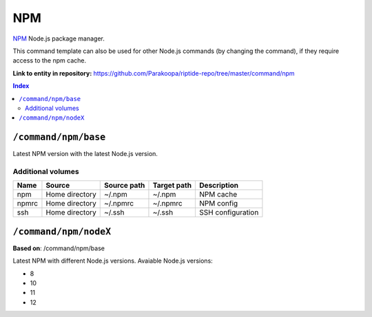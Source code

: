.. AUTO-GENERATED, SEE README_CONTRIBUTORS. DO NOT EDIT.

NPM
===

NPM_ Node.js package manager.

This command template can also be used for other Node.js commands (by changing the command), if they
require access to the npm cache.

.. _npm: https://www.npmjs.com/

**Link to entity in repository:** `<https://github.com/Parakoopa/riptide-repo/tree/master/command/npm>`_

..  contents:: Index
    :depth: 2

``/command/npm/base``
----------------------

Latest NPM version with the latest Node.js version.

Additional volumes
~~~~~~~~~~~~~~~~~~

+-----------------------+-----------------------------+---------------------------------------------+-------------+--------------------+
| Name                  | Source                      | Source path                                 | Target path | Description        |
+=======================+=============================+=============================================+=============+====================+
| npm                   | Home directory              | ~/.npm                                      | ~/.npm      | NPM cache          |
+-----------------------+-----------------------------+---------------------------------------------+-------------+--------------------+
| npmrc                 | Home directory              | ~/.npmrc                                    | ~/.npmrc    | NPM config         |
+-----------------------+-----------------------------+---------------------------------------------+-------------+--------------------+
| ssh                   | Home directory              | ~/.ssh                                      | ~/.ssh      | SSH configuration  |
+-----------------------+-----------------------------+---------------------------------------------+-------------+--------------------+

``/command/npm/nodeX``
----------------------

**Based on**: /command/npm/base

Latest NPM with different Node.js versions. Avaiable Node.js versions:

- 8
- 10
- 11
- 12